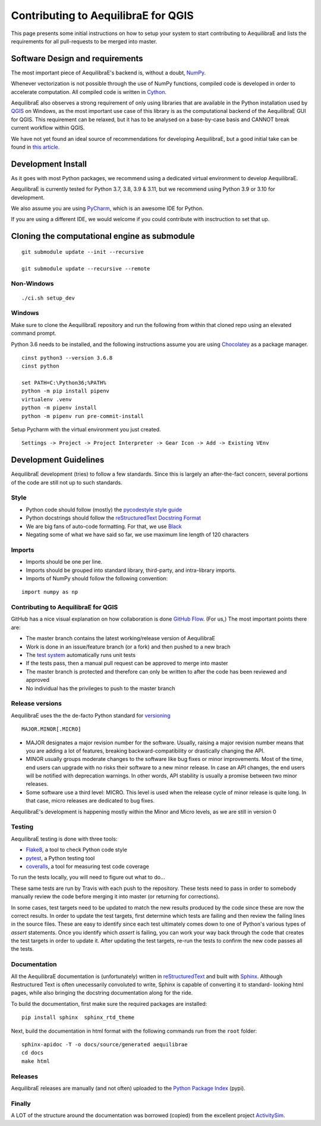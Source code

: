.. _contributing_to_qaequilibrae:

Contributing to AequilibraE for QGIS
====================================

This page presents some initial instructions on how to setup your system to start contributing to AequilibraE and lists
the requirements for all pull-requests to be merged into master.

Software Design and requirements
--------------------------------

The most important piece of AequilibraE's backend is, without a doubt, `NumPy <http://numpy.org>`__.

Whenever vectorization is not possible through the use of NumPy functions, compiled code is developed in order to
accelerate computation. All compiled code is written in `Cython <https://cython.org/>`_.

AequilibraE also observes a strong requirement of only using libraries that are available in the Python installation
used by `QGIS <https://qgis.org/en/site/>`_ on Windows, as the most important use case of this library is as the computational
backend of the AequilibraE GUI for QGIS. This requirement can be relaxed, but it has to be analysed on a base-by-case
basis and CANNOT break current workflow within QGIS.

We have not yet found an ideal source of recommendations for developing AequilibraE, but a good initial take can be
found in `this article. <http://www.plosbiology.org/article/info%3Adoi%2F10.1371%2Fjournal.pbio.1001745>`_

Development Install
-------------------

As it goes with most Python packages, we recommend using a dedicated virtual environment to develop AequilibraE.

AequilibraE is currently tested for Python 3.7, 3.8, 3.9 & 3.11, but we recommend using Python 3.9 or 3.10 for development.

We also assume you are using `PyCharm <https://www.jetbrains.com/pycharm>`_, which is an awesome IDE for Python.

If you are using a different IDE, we would welcome if you could contribute with insctruction to set that up.

Cloning the computational engine as submodule
---------------------------------------------

:: 

  git submodule update --init --recursive

  git submodule update --recursive --remote


Non-Windows
~~~~~~~~~~~
::

  ./ci.sh setup_dev

Windows
~~~~~~~

Make sure to clone the AequilibraE repository and run the following from within that cloned repo using an elevated
command prompt.

Python 3.6 needs to be installed, and the following instructions assume you are using `Chocolatey
<https://chocolatey.org/>`_ as a package manager.
::

    cinst python3 --version 3.6.8
    cinst python

    set PATH=C:\Python36;%PATH%
    python -m pip install pipenv
    virtualenv .venv
    python -m pipenv install
    python -m pipenv run pre-commit-install

Setup Pycharm with the virtual environment you just created.

::

    Settings -> Project -> Project Interpreter -> Gear Icon -> Add -> Existing VEnv


Development Guidelines
-----------------------

AequilibraE development (tries) to follow a few standards. Since this is largely an after-the-fact concern, several
portions of the code are still not up to such standards.

Style
~~~~~~

* Python code should follow (mostly) the `pycodestyle style guide <https://pypi.python.org/pypi/pycodestyle>`_
* Python docstrings should follow the `reStructuredText Docstring Format <https://www.python.org/dev/peps/pep-0287/>`_
* We are big fans of auto-code formatting. For that, we use `Black <https://github.com/ambv/black>`_
* Negating some of what we have said so far, we use maximum line length of 120 characters

Imports
~~~~~~~

* Imports should be one per line.
* Imports should be grouped into standard library, third-party, and intra-library imports. 
* Imports of NumPy should follow the following convention:

::

    import numpy as np

Contributing to AequilibraE for QGIS
~~~~~~~~~~~~~~~~~~~~~~~~~~~~~~~~~~~~

GitHub has a nice visual explanation on how collaboration is done `GitHub Flow
<https://guides.github.com/introduction/flow>`_. (For us,) The most important points there are:

* The master branch contains the latest working/release version of AequilibraE
* Work is done in an issue/feature branch (or a fork) and then pushed to a new brach
* The `test system <www.travis.org>`_ automatically runs unit tests
* If the tests pass, then a manual pull request can be approved to merge into master
* The master branch is protected and therefore can only be written to after the code has been reviewed and approved
* No individual has the privileges to push to the master branch

Release versions
~~~~~~~~~~~~~~~~~

AequilibraE uses the the de-facto Python standard for `versioning
<http://the-hitchhikers-guide-to-packaging.readthedocs.io/en/latest/specification.html>`_

::

  MAJOR.MINOR[.MICRO]

- MAJOR designates a major revision number for the software. Usually, raising a major revision number means that
  you are adding a lot of features, breaking backward-compatibility or drastically changing the API.

- MINOR usually groups moderate changes to the software like bug fixes or minor improvements. Most of the time, end \
  users can upgrade with no risks their software to a new minor release. In case an API changes, the end users will be \
  notified with deprecation warnings. In other words, API stability is usually a promise between two minor releases.

- Some software use a third level: MICRO. This level is used when the release cycle of minor release is quite long.
  In that case, micro releases are dedicated to bug fixes.

AequilibraE's development is happening mostly within the Minor and Micro levels, as we are still in version 0

Testing
~~~~~~~~

AequilibraE testing is done with three tools:

* `Flake8 <https://pypi.org/project/flake8/>`_, a tool to check Python code style
* `pytest <http://pytest.org/latest/>`_, a Python testing tool
* `coveralls <https://github.com/coagulant/coveralls-python>`_, a tool for measuring test code coverage

To run the tests locally, you will need to figure out what to do...

These same tests are run by Travis with each push to the repository. These tests need to pass in order to somebody
manually review the code before merging it into master (or returning for corrections).

In some cases, test targets need to be updated to match the new results produced by the code since these 
are now the correct results. In order to update the test targets, first determine which tests are 
failing and then review the failing lines in the source files. These are easy to identify since each 
test ultimately comes down to one of Python's various types of `assert` statements. Once you identify 
which `assert` is failing, you can work your way back through the code that creates the test targets in 
order to update it. After updating the test targets, re-run the tests to confirm the new code passes all 
the tests.

Documentation
~~~~~~~~~~~~~~

All the AequilibraE documentation is (unfortunately) written in `reStructuredText
<http://docutils.sourceforge.net/rst.html>`_ and built with `Sphinx <http://www.sphinx-doc.org/en/stable/>`_.
Although Restructured Text is often unecessarily convoluted to write, Sphinx is capable of converting it to standard-
looking html pages, while also bringing the docstring documentation along for the ride.

To build the documentation, first make sure the required packages are installed::

    pip install sphinx  sphinx_rtd_theme

Next, build the documentation in html format with the following commands run from the ``root`` folder::

    sphinx-apidoc -T -o docs/source/generated aequilibrae
    cd docs
    make html

Releases
~~~~~~~~~

AequilibraE releases are manually (and not often) uploaded to the `Python Package Index
<https://pypi.python.org/pypi/aequilibrae>`_ (pypi).


Finally
~~~~~~~~~

A LOT of the structure around the documentation was borrowed (copied) from the excellent project `ActivitySim
<https://activitysim.github.io/>`_.